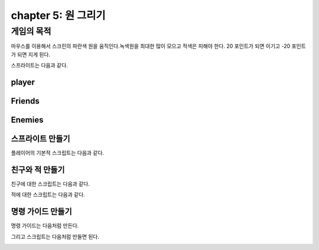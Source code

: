 chapter 5: 원 그리기
=======================


게임의 목적
------------------------------------

마우스를 이용해서 스크린의 파란색 원을 움직인다.녹색원을 최대한 많이 모으고 적색은 피해야 한다.
20 포인트가 되면 이기고 -20 포인트가 되면 지게 된다.

스프라이트는 다음과 같다.

player
~~~~~~~~~~~~~~~~~~

.. image:: ./img/chapter5/chapter5-1.png


Friends
~~~~~~~~~~~~~~~~~

.. image:: ./img/chapter5/chapter5-2.png


Enemies
~~~~~~~~~~~~~~~~~

.. image:: ./img/chapter5/chapter5-3.png



스프라이트 만들기
~~~~~~~~~~~~~~~~
플레이어의 기본적 스크립트는 다음과 같다.

.. image:: ./img/chapter5/chapter5-4.png



친구와 적 만들기
~~~~~~~~~~~~~~~~
친구에 대한 스크립트는 다음과 같다.

.. image:: ./img/chapter5/chapter5-5.png


적에 대한 스크립트는 다음과 같다.


.. image:: ./img/chapter5/chapter5-6.png



명령 가이드 만들기
~~~~~~~~~~~~~~~~~~~~
명령 가이드는 다음처럼 만든다.

.. image:: ./img/chapter5/chapter5-7.png

그리고 스크립트는 다음처럼 만들면 된다.


.. image:: ./img/chapter5/chapter5-8.png



